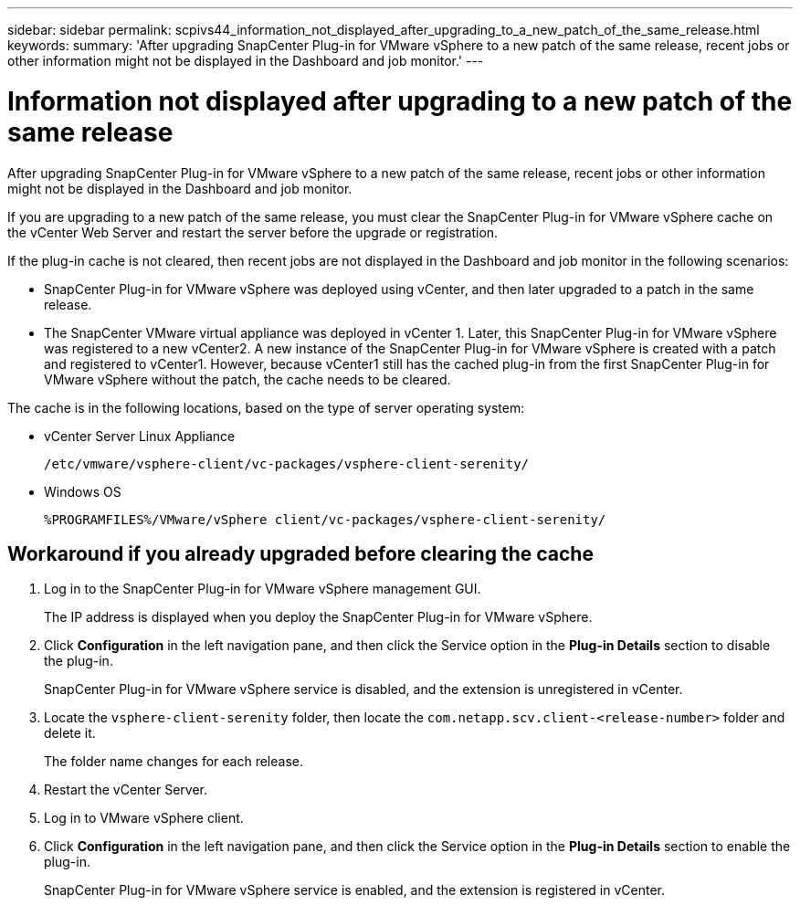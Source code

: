 ---
sidebar: sidebar
permalink: scpivs44_information_not_displayed_after_upgrading_to_a_new_patch_of_the_same_release.html
keywords:
summary: 'After upgrading SnapCenter Plug-in for VMware vSphere to a new patch of the same release, recent jobs or other information might not be displayed in the Dashboard and job monitor.'
---

= Information not displayed after upgrading to a new patch of the same release
:hardbreaks:
:nofooter:
:icons: font
:linkattrs:
:imagesdir: ./media/

//
// This file was created with NDAC Version 2.0 (August 17, 2020)
//
// 2020-09-09 12:24:28.887293
//

[.lead]
After upgrading SnapCenter Plug-in for VMware vSphere to a new patch of the same release, recent jobs or other information might not be displayed in the Dashboard and job monitor.

If you are upgrading to a new patch of the same release, you must clear the SnapCenter Plug-in for VMware vSphere cache on the vCenter Web Server and restart the server before the upgrade or registration.

If the plug-in cache is not cleared, then recent jobs are not displayed in the Dashboard and job monitor in the following scenarios:

* SnapCenter Plug-in for VMware vSphere was deployed using vCenter, and then later upgraded to a patch in the same release.
* The SnapCenter VMware virtual appliance was deployed in vCenter 1. Later, this SnapCenter Plug-in for VMware vSphere was registered to a new vCenter2. A new instance of the SnapCenter Plug-in for VMware vSphere is created with a patch and registered to vCenter1. However, because vCenter1 still has the cached plug-in from the first SnapCenter Plug-in for VMware vSphere without the patch, the cache needs to be cleared.

The cache is in the following locations, based on the type of server operating system:

* vCenter Server Linux Appliance
+
`/etc/vmware/vsphere-client/vc-packages/vsphere-client-serenity/`

* Windows OS
+
`%PROGRAMFILES%/VMware/vSphere client/vc-packages/vsphere-client-serenity/`
// BURT 1378132 observation 75, March 2021 Ronya
// Removed Mac OS bullet


== Workaround if you already upgraded before clearing the cache

. Log in to the SnapCenter Plug-in for VMware vSphere management GUI.
+
The IP address is displayed when you deploy the SnapCenter Plug-in for VMware vSphere.

. Click *Configuration* in the left navigation pane, and then click the Service option in the *Plug-in Details* section to disable the plug-in.
+
SnapCenter Plug-in for VMware vSphere service is disabled, and the extension is unregistered in vCenter.

. Locate the `vsphere-client-serenity` folder, then locate the `com.netapp.scv.client-<release-number>` folder and delete it.
+
The folder name changes for each release.

. Restart the vCenter Server.

. Log in to VMware vSphere client.
. Click *Configuration* in the left navigation pane, and then click the Service option in the *Plug-in Details* section to enable the plug-in.
+
SnapCenter Plug-in for VMware vSphere service is enabled, and the extension is registered in vCenter.
